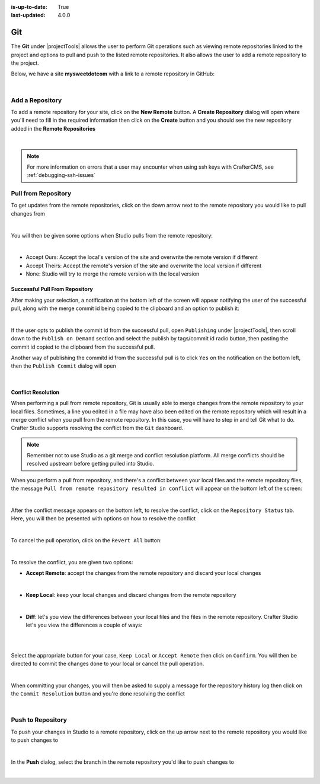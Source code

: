 :is-up-to-date: True
:last-updated: 4.0.0

.. index:: Project Tools Git

.. _project-tools-git:

===
Git
===
The **Git** under |projectTools| allows the user to perform Git operations such as viewing remote repositories linked to the project and options to pull and push to the listed remote repositories. It also allows the user to add a remote repository to the project.

Below, we have a site **mysweetdotcom** with a link to a remote repository in GitHub:

.. .. image:: /_static/images/developer/dev-cloud-platforms/craftercms-github-remotes.webp
    :alt: Developer How-Tos - Pushing and Pulling from the Remote Repository
    :width: 100 %
    :align: center

.. image:: /_static/images/site-admin/craftercms-github-remotes.webp
    :alt: Developer How-Tos - Pushing and Pulling from the Remote Repository
    :width: 100 %
    :align: center

|

----------------
Add a Repository
----------------
To add a remote repository for your site, click on the **New Remote** button. A **Create Repository** dialog will open where you'll need to fill in the required information then click on the **Create** button and you should see the new repository added in the **Remote Repositories**

.. image:: /_static/images/site-admin/project-tools-add-repo.webp
    :alt: Git - New Repository
	:align: center

|

.. note::
    For more information on errors that a user may encounter when using ssh keys with CrafterCMS, see :ref:`debugging-ssh-issues`

--------------------
Pull from Repository
--------------------
To get updates from the remote repositories, click on the down arrow next to the remote repository you would like to pull changes from

.. image:: /_static/images/site-admin/project-tools-pull-from-remote.webp
    :alt: Git - Pull from Remote Repository
    :align: center

|

You will then be given some options when Studio pulls from the remote repository:

.. image:: /_static/images/site-admin/project-tools-pull-from-remote-options.webp
    :alt: Git - Pull from Remote Repository Options
    :align: center

|

- Accept Ours: Accept the local's version of the site and overwrite the remote version if different
- Accept Theirs: Accept the remote's version of the site and overwrite the local version if different
- None: Studio will try to merge the remote version with the local version

^^^^^^^^^^^^^^^^^^^^^^^^^^^^^^^
Successful Pull From Repository
^^^^^^^^^^^^^^^^^^^^^^^^^^^^^^^
.. version_tag::
   :label: Since
   :version: 4.0.0

After making your selection, a notification at the bottom left of the screen will appear notifying the user of the successful pull, along with the merge commit id being copied to the clipboard and an option to publish it:

.. image:: /_static/images/site-admin/project-tools-successful-pull.webp
    :alt: Git - Pull Successful Notification
    :align: center

|

If the user opts to publish the commit id from the successful pull, open ``Publishing`` under
|projectTools|, then scroll down to the ``Publish on Demand`` section and select the publish by
tags/commit id radio button, then pasting the commit id copied to the clipboard from the successful pull.


Another way of publishing the commitd id from the successful pull is to click ``Yes`` on the notification on the bottom left, then the ``Publish Commit`` dialog will open

.. image:: /_static/images/site-admin/project-tools-publish-commit-from-pull.webp
    :alt: Git - Publish Commit Id from Successful Pull
    :align: center

|


^^^^^^^^^^^^^^^^^^^
Conflict Resolution
^^^^^^^^^^^^^^^^^^^
When performing a pull from remote repository, Git is usually able to merge changes from the remote repository to your local files. Sometimes, a line you edited in a file may have also been edited on the remote repository which will result in a merge conflict when you pull from the remote repository. In this case, you will have to step in and tell Git what to do. Crafter Studio supports resolving the conflict from the ``Git`` dashboard.

.. note::
    Remember not to use Studio as a git merge and conflict resolution platform. All merge conflicts should be resolved upstream before getting pulled into Studio.

When you perform a pull from repository, and there's a conflict between your local files and the remote repository files, the message ``Pull from remote repository resulted in conflict`` will appear on the bottom left of the screen:

.. image:: /_static/images/site-admin/project-tools-pull-from-remote-error.webp
    :alt: Git - Pull from Remote Repository Error
    :align: center

|

After the conflict message appears on the bottom left, to resolve the conflict, click on the ``Repository Status`` tab. Here, you will then be presented with options on how to resolve the conflict

.. image:: /_static/images/site-admin/project-tools-pull-from-remote-fix.webp
    :alt: Git - Pull from Remote Repository Error Resolution Screen
    :align: center

|

To cancel the pull operation, click on the ``Revert All`` button:

.. image:: /_static/images/site-admin/project-tools-cancel-pull.webp
    :alt: Git - Cancel Pull From Remote Repository
    :align: center
    :width: 80 %

|

To resolve the conflict, you are given two options:

* **Accept Remote**: accept the changes from the remote repository and discard your local changes

  .. image:: /_static/images/site-admin/project-tools-accept-remote.webp
      :alt: Git - Pull from Remote Repository Conflict Resolution Accept Remote
      :align: center
      :width: 30 %

  |

* **Keep Local**: keep your local changes and discard changes from the remote repository

  .. image:: /_static/images/site-admin/project-tools-keep-local.webp
      :alt: Git - Pull from Remote Repository Conflict Resolution Keep Local
      :align: center
      :width: 30 %

  |

* **Diff**: let's you view the differences between your local files and the files in the remote repository. Crafter Studio let's you view the differences a couple of ways:

  .. image:: /_static/images/site-admin/project-tools-conflict-diff-stacked.webp
      :alt: Git - Pull from Remote Repository Conflict Resolution Diff Stacked
      :align: center
      :width: 70 %

  |

  .. image:: /_static/images/site-admin/project-tools-conflict-diff-split.webp
      :alt: Git - Pull from Remote Repository Conflict Resolution Diff Split
      :align: center
      :width: 70 %

  |

Select the appropriate button for your case, ``Keep Local`` or ``Accept Remote`` then click on ``Confirm``. You will then be directed to commit the changes done to your local or cancel the pull operation.

.. image:: /_static/images/site-admin/project-tools-commit-res-btn.webp
    :alt: Git - Pull from Remote Repository Conflict Resolution
    :align: center

|

When committing your changes, you will then be asked to supply a message for the repository history log then click on the ``Commit Resolution`` button and you're done resolving the conflict

.. image:: /_static/images/site-admin/project-tools-commit-res.webp
    :alt: Git - Pull from Remote Repository Conflict Resolution Commit
    :align: center
    :width: 60 %

|

------------------
Push to Repository
------------------
To push your changes in Studio to a remote repository, click on the up arrow next to the remote repository you would like to push changes to

.. image:: /_static/images/site-admin/project-tools-push-to-remote.webp
    :alt: Remote Repositories - Push to Remote Repository
	:align: center

|

In the **Push** dialog, select the branch in the remote repository you'd like to push changes to

.. image:: /_static/images/site-admin/project-tools-push-to-remote-options.webp
    :alt: Remote Repositories - Push to Remote Repository
	:align: center

|
